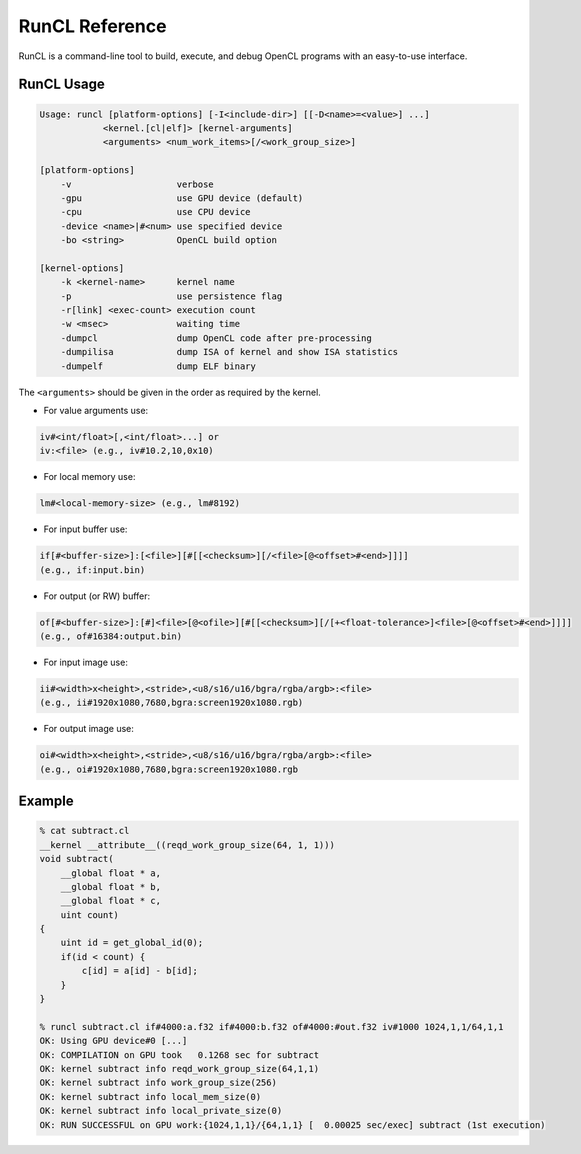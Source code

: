 .. meta::
  :description: MIVisionX API
  :keywords: MIVisionX, ROCm, API, reference, data type, support

.. _runcl-ref:

******************************************
RunCL Reference
******************************************

RunCL is a command-line tool to build, execute, and debug OpenCL programs with an easy-to-use interface.

RunCL Usage
===========

.. code-block:: shell

    Usage: runcl [platform-options] [-I<include-dir>] [[-D<name>=<value>] ...]
                <kernel.[cl|elf]> [kernel-arguments] 
                <arguments> <num_work_items>[/<work_group_size>]

    [platform-options]
        -v                    verbose
        -gpu                  use GPU device (default)
        -cpu                  use CPU device
        -device <name>|#<num> use specified device
        -bo <string>          OpenCL build option

    [kernel-options]
        -k <kernel-name>      kernel name
        -p                    use persistence flag
        -r[link] <exec-count> execution count
        -w <msec>             waiting time
        -dumpcl               dump OpenCL code after pre-processing
        -dumpilisa            dump ISA of kernel and show ISA statistics
        -dumpelf              dump ELF binary
    
The ``<arguments>`` should be given in the order as required by the kernel.

* For value arguments use:

.. code-block:: shell

    iv#<int/float>[,<int/float>...] or 
    iv:<file> (e.g., iv#10.2,10,0x10)

* For local memory use: 

.. code-block:: shell

    lm#<local-memory-size> (e.g., lm#8192)

* For input buffer use: 

.. code-block:: shell

    if[#<buffer-size>]:[<file>][#[[<checksum>][/<file>[@<offset>#<end>]]]]
    (e.g., if:input.bin)

* For output (or RW) buffer: 

.. code-block:: shell

    of[#<buffer-size>]:[#]<file>[@<ofile>][#[[<checksum>][/[+<float-tolerance>]<file>[@<offset>#<end>]]]] 
    (e.g., of#16384:output.bin)

* For input image  use:

.. code-block:: shell

    ii#<width>x<height>,<stride>,<u8/s16/u16/bgra/rgba/argb>:<file> 
    (e.g., ii#1920x1080,7680,bgra:screen1920x1080.rgb)

* For output image  use: 

.. code-block:: shell

    oi#<width>x<height>,<stride>,<u8/s16/u16/bgra/rgba/argb>:<file> 
    (e.g., oi#1920x1080,7680,bgra:screen1920x1080.rgb


Example
=======

.. code-block:: shell
    
    % cat subtract.cl
    __kernel __attribute__((reqd_work_group_size(64, 1, 1)))
    void subtract(
        __global float * a, 
        __global float * b, 
        __global float * c, 
        uint count)
    {
        uint id = get_global_id(0);
        if(id < count) {
            c[id] = a[id] - b[id];
        }
    }

    % runcl subtract.cl if#4000:a.f32 if#4000:b.f32 of#4000:#out.f32 iv#1000 1024,1,1/64,1,1
    OK: Using GPU device#0 [...]
    OK: COMPILATION on GPU took   0.1268 sec for subtract
    OK: kernel subtract info reqd_work_group_size(64,1,1)
    OK: kernel subtract info work_group_size(256)
    OK: kernel subtract info local_mem_size(0)
    OK: kernel subtract info local_private_size(0)
    OK: RUN SUCCESSFUL on GPU work:{1024,1,1}/{64,1,1} [  0.00025 sec/exec] subtract (1st execution)
